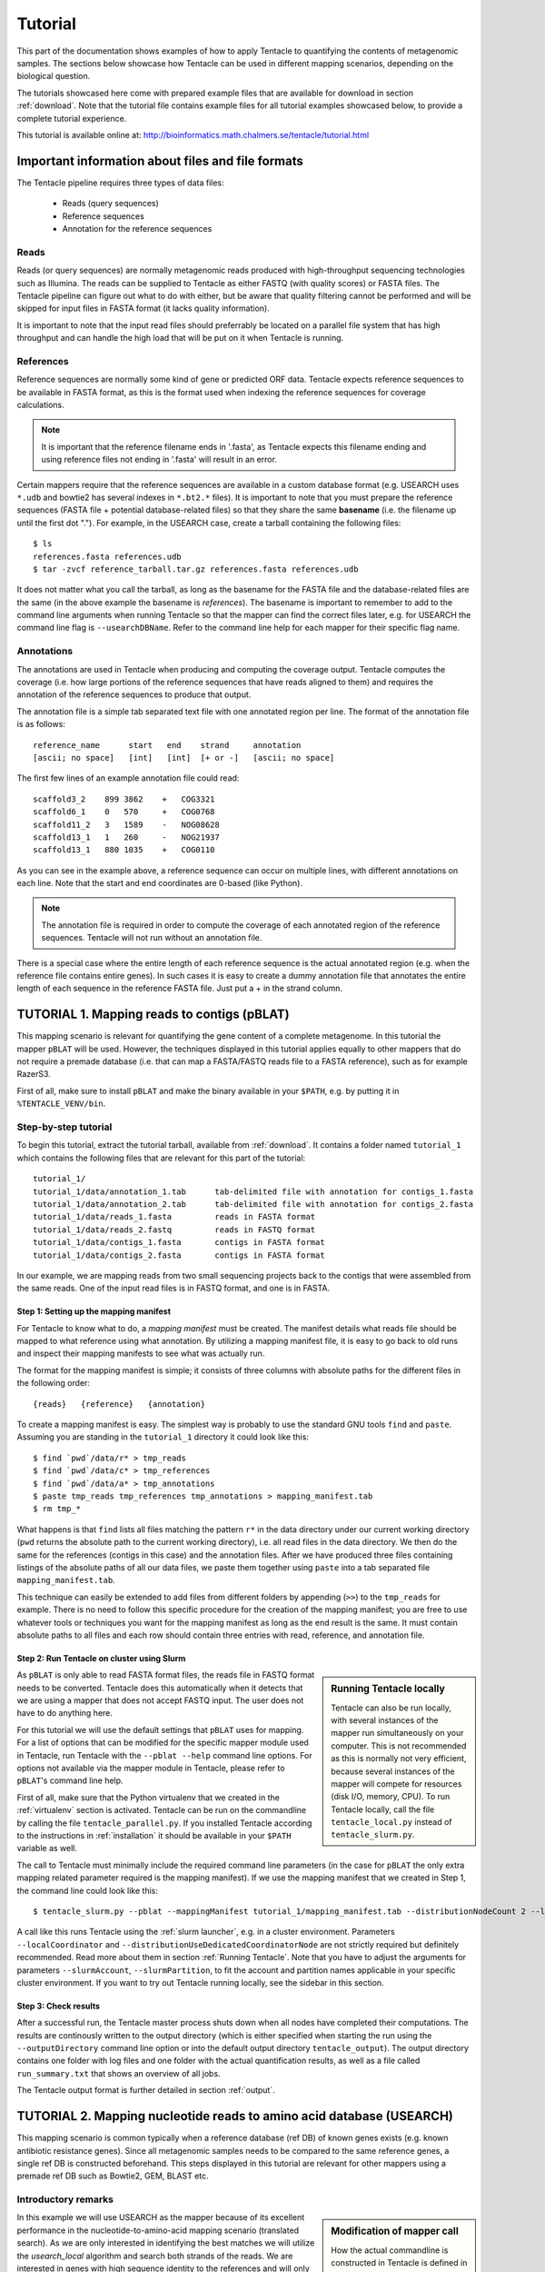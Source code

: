 .. _tutorial:

########
Tutorial
########

This part of the documentation shows examples of how to apply Tentacle
to quantifying the contents of metagenomic samples. The sections below
showcase how Tentacle can be used in different mapping scenarios, 
depending on the biological question.

The tutorials showcased here come with prepared example files that are
available for download in section :ref:`download`. Note that the tutorial
file contains example files for all tutorial examples showcased below, 
to provide a complete tutorial experience.

This tutorial is available online at:
http://bioinformatics.math.chalmers.se/tentacle/tutorial.html


Important information about files and file formats
**************************************************
The Tentacle pipeline requires three types of data files:

 * Reads (query sequences)
 * Reference sequences
 * Annotation for the reference sequences

Reads
=====
Reads (or query sequences) are normally metagenomic reads produced with
high-throughput sequencing technologies such as Illumina. The reads can be
supplied to Tentacle as either FASTQ (with quality scores) or FASTA files. The
Tentacle pipeline can figure out what to do with either, but be aware that
quality filtering cannot be performed and will be skipped for input files in
FASTA format (it lacks quality information).

It is important to note that the input read files should preferrably be located
on a parallel file system that has high throughput and can handle the high load
that will be put on it when Tentacle is running.

References
==========
Reference sequences are normally some kind of gene or predicted ORF data.
Tentacle expects reference sequences to be available in FASTA format, as this
is the format used when indexing the reference sequences for coverage
calculations. 

.. note::
   It is important that the reference filename ends in '.fasta', as Tentacle
   expects this filename ending and using reference files not ending in
   '.fasta' will result in an error. 

Certain mappers require that the reference sequences are available in a custom
database format (e.g. USEARCH uses ``*.udb`` and bowtie2 has several indexes in
``*.bt2.*`` files). It is important to note that you must prepare the reference
sequences (FASTA file + potential database-related files) so that they share
the same **basename** (i.e. the filename up until the first dot "."). For
example, in the USEARCH case, create a tarball containing the following files::

  $ ls
  references.fasta references.udb
  $ tar -zvcf reference_tarball.tar.gz references.fasta references.udb

It does not matter what you call the tarball, as long as the basename for the
FASTA file and the database-related files are the same (in the above example
the basename is *references*).  The basename is important to remember to add to
the command line arguments when running Tentacle so that the mapper can find
the correct files later, e.g. for USEARCH the command line flag is
``--usearchDBName``. Refer to the command line help for each mapper for their
specific flag name.


Annotations
===========
The annotations are used in Tentacle when producing and computing the coverage
output. Tentacle computes the coverage (i.e. how large portions of the
reference sequences that have reads aligned to them) and requires the
annotation of the reference sequences to produce that output. 

The annotation file is a simple tab separated text file with one annotated
region per line. The format of the annotation file is as follows::

  reference_name      start   end    strand     annotation
  [ascii; no space]   [int]   [int]  [+ or -]   [ascii; no space]

The first few lines of an example annotation file could read::

  scaffold3_2    899 3862    +   COG3321
  scaffold6_1    0   570     +   COG0768
  scaffold11_2   3   1589    -   NOG08628
  scaffold13_1   1   260     -   NOG21937
  scaffold13_1   880 1035    +   COG0110

As you can see in the example above, a reference sequence can occur on multiple
lines, with different annotations on each line. Note that the start and end
coordinates are 0-based (like Python).

.. note::
   The annotation file is required in order to compute the coverage of each
   annotated region of the reference sequences. Tentacle will not run without
   an annotation file.

There is a special case where the entire length of each reference sequence is
the actual annotated region (e.g. when the reference file contains entire
genes). In such cases it is easy to create a dummy annotation file that
annotates the entire length of each sequence in the reference FASTA file. Just
put a + in the strand column.



.. _tutorial1: 

TUTORIAL 1. Mapping reads to contigs (pBLAT)
*********************************************
This mapping scenario is relevant for quantifying the gene content of a
complete metagenome. In this tutorial the mapper ``pBLAT`` will be used.
However, the techniques displayed in this tutorial applies equally to other
mappers that do not require a premade database (i.e. that can map a FASTA/FASTQ
reads file to a FASTA reference), such as for example RazerS3.

First of all, make sure to install ``pBLAT`` and make the binary available in
your ``$PATH``, e.g. by putting it in ``%TENTACLE_VENV/bin``.

Step-by-step tutorial
=====================
To begin this tutorial, extract the tutorial tarball, available from
:ref:`download`.  It contains a folder named ``tutorial_1`` which contains the
following files that are relevant for this part of the tutorial::

  tutorial_1/
  tutorial_1/data/annotation_1.tab      tab-delimited file with annotation for contigs_1.fasta
  tutorial_1/data/annotation_2.tab      tab-delimited file with annotation for contigs_2.fasta
  tutorial_1/data/reads_1.fasta         reads in FASTA format
  tutorial_1/data/reads_2.fastq         reads in FASTQ format
  tutorial_1/data/contigs_1.fasta       contigs in FASTA format
  tutorial_1/data/contigs_2.fasta       contigs in FASTA format

In our example, we are mapping reads from two small sequencing projects back to
the contigs that were assembled from the same reads. One of the input read
files is in FASTQ format, and one is in FASTA. 


Step 1: Setting up the mapping manifest
---------------------------------------
For Tentacle to know what to do, a *mapping manifest* must be created.  The
manifest details what reads file should be mapped to what reference using what
annotation. By utilizing a mapping manifest file, it is easy to go back to old
runs and inspect their mapping manifests to see what was actually run.

The format for the mapping manifest is simple; it consists of three columns
with absolute paths for the different files in the following order::

  {reads}   {reference}   {annotation}

To create a mapping manifest is easy. The simplest way is probably to use the
standard GNU tools ``find`` and ``paste``. Assuming you are standing in the
``tutorial_1`` directory it could look like this::

  $ find `pwd`/data/r* > tmp_reads 
  $ find `pwd`/data/c* > tmp_references 
  $ find `pwd`/data/a* > tmp_annotations 
  $ paste tmp_reads tmp_references tmp_annotations > mapping_manifest.tab 
  $ rm tmp_*

What happens is that ``find`` lists all files matching the pattern ``r*`` in
the data directory under our current working directory (``pwd`` returns the
absolute path to the current working directory), i.e. all read files in the
data directory. We then do the same for the references (contigs in this case)
and the annotation files. After we have produced three files containing
listings of the absolute paths of all our data files, we paste them together
using ``paste`` into a tab separated file ``mapping_manifest.tab``.

This technique can easily be extended to add files from different folders by
appending (``>>``) to the ``tmp_reads`` for example.  There is no need to
follow this specific procedure for the creation of the mapping manifest; you
are free to use whatever tools or techniques you want for the mapping manifest
as long as the end result is the same.  It must contain absolute paths to all
files and each row should contain three entries with read, reference, and
annotation file. 


Step 2: Run Tentacle on cluster using Slurm
-------------------------------------------

.. sidebar:: Running Tentacle locally

   Tentacle can also be run locally, with several instances of the mapper run
   simultaneously on your computer. This is not recommended as this is normally
   not very efficient, because several instances of the mapper will compete for
   resources (disk I/O, memory, CPU). To run Tentacle locally, call the file
   ``tentacle_local.py`` instead of ``tentacle_slurm.py``.

As ``pBLAT`` is only able to read FASTA format files, the reads file in FASTQ
format needs to be converted. Tentacle does this automatically when it detects
that we are using a mapper that does not accept FASTQ input. The user does not
have to do anything here.

For this tutorial we will use the default settings that ``pBLAT`` uses for
mapping. For a list of options that can be modified for the specific mapper
module used in Tentacle, run Tentacle with the ``--pblat --help`` command line
options. For options not available via the mapper module in Tentacle, please
refer to ``pBLAT``'s command line help.

First of all, make sure that the Python virtualenv that we created in the
:ref:`virtualenv` section is activated.  Tentacle can be run on the commandline
by calling the file ``tentacle_parallel.py``.  If you installed Tentacle
according to the instructions in :ref:`installation` it should be available in
your ``$PATH`` variable as well.

The call to Tentacle must minimally include the required command line
parameters (in the case for ``pBLAT`` the only extra mapping related parameter
required is the mapping manifest). If we use the mapping manifest that we
created in Step 1, the command line could look like this::

  $ tentacle_slurm.py --pblat --mappingManifest tutorial_1/mapping_manifest.tab --distributionNodeCount 2 --localCoordinator --distributionUseDedicatedCoordinatorNode --slurmTimeLimit 01:00:00 --slurmAccount ACCOUNT2014-0-000 --slurmPartition glenn

A call like this runs Tentacle using the :ref:`slurm launcher`, e.g. in a
cluster environment. Parameters ``--localCoordinator`` and
``--distributionUseDedicatedCoordinatorNode`` are not strictly required but
definitely recommended. Read more about them in section :ref:`Running
Tentacle`.  Note that you have to adjust the arguments for parameters
``--slurmAccount``, ``--slurmPartition``, to fit the account and partition
names applicable in your specific cluster environment. If you want to try out
Tentacle running locally, see the sidebar in this section.


Step 3: Check results 
---------------------
After a successful run, the Tentacle master process shuts down when all nodes
have completed their computations. The results are continously written to the
output directory (which is either specified when starting the run using the
``--outputDirectory`` command line option or into the default output directory
``tentacle_output``). The output directory contains one folder with log files
and one folder with the actual quantification results, as well as a file called
``run_summary.txt`` that shows an overview of all jobs.

The Tentacle output format is further detailed in section :ref:`output`.



.. _tutorial2:

TUTORIAL 2. Mapping nucleotide reads to amino acid database (USEARCH)
***********************************************************************
This mapping scenario is common typically when a reference database (ref DB) of
known genes exists (e.g. known antibiotic resistance genes). Since all
metagenomic samples needs to be compared to the same reference genes, a single
ref DB is constructed beforehand. This steps displayed in this tutorial are
relevant for other mappers using a premade ref DB such as Bowtie2, GEM, BLAST
etc.

Introductory remarks
=====================

.. sidebar:: Modification of mapper call

   How the actual commandline is constructed in Tentacle is defined in the
   mapping modules, in this case ``usearch.py``; the interested reader should
   have a look there to see how it is constructed. It is available for
   inspection in :ref:`usearch`.

In this example we will use USEARCH as the mapper because of its excellent
performance in the nucleotide-to-amino-acid mapping scenario (translated
search).  As we are only interested in identifying the best matches we will
utilize the *usearch_local* algorithm and search both strands of the reads.
We are interested in genes with high sequence identity to the references and
will only pick the best hit. 
If we boil it down to what we would run on a single machine, the commandline
might look like this::

  $ usearch -usearch_local reads.fasta -db references.udb -id 0.9 -strand both -query_cov 1.0

Step-by-step tutorial
=====================
To begin this tutorial, extract the tutorial tarball, available from
:ref:`download`.  It contains a folder called tutorial_2 which contains the
following files that are relevant for this part of the tutorial::

  tutorial_2/
  tutorial_2/data/annotation.tab        tab-delimited file with annotation for references.fasta
  tutorial_2/data/reads_1.fasta         reads in FASTA format
  tutorial_2/data/reads_2.fastq         reads in FASTQ format
  tutorial_2/data/references.fasta      references in FASTA format


Step 1: Preparing the ref DB
----------------------------
Prior to running Tentacle, we need to prepare the reference sequences into the
format that ``usearch`` uses for reference databases: ``udb``.  Running the
following command in the ``tutorial_2`` directory will produce a ``usearch``
database that we can use::

  $ usearch -makeudb_usearch data/references.fasta -output data/references.udb

There is one more thing that is required; Tentacle requires both the database
file (for ``usearch`` to do its thing) but also the original FASTA file for the
references, as this is used when computing the coverage of the reference
sequences. So package all of the reference files (database and FASTA) into one
*tar.gz* archive so that Tentacle can transfer both of them at once::

  $ tar -cvzf data/references.tar.gz data/references*

Note how the basename of all files are the same (this is important!).  When we
are calling Tentacle later, we will have to specify the common basename using
the ``--usearchDBName`` command line parameter (see section :ref:`Run Tentacle
usearch`). 


Step 2: Setting up the mapping manifest
---------------------------------------
For Tentacle to know what to do, a *mapping manifest* must be created.
The manifest details what reads file should be mapped to what reference
using what annotation. By utilizing a mapping manifest file, it is 
easy to go back to old runs and inspect their mapping manifests to see
what was actually run.

The format for the mapping manifest is simple; it consists of three
columns with absolute paths for the different files in the following
order::

  {reads}   {reference}   {annotation}

To create a mapping manifest is easy. The simplest way is probably to use the
standard GNU tools ``find`` and ``paste`` like in the previous example above.
However, in the case when a single reference database is to be used there is an
extra step to ensure that there are as many lines of with the path to the
reference database and the annotation file as there are read files to be
mapped.  Assuming you are standing in the ``tutorial_2`` directory it could
look like this::

  $ find `pwd`/data/reads* > tmp_reads
  $ find `pwd`/data/references.tar.gz | awk '{for(i=0;i<2;i++)print}' > tmp_references
  $ find `pwd`/data/annotation.tab  | awk '{for(i=0;i<2;i++)print}' > tmp_annotations
  $ paste tmp_reads tmp_references tmp_annotations > mapping_manifest.tab
  $ rm tmp_*

What happens is that ``find`` lists all files matching the pattern ``reads*``
in the data directory under our current working directory (``pwd`` returns the
absolute path to the current working directory), i.e. all read files in the
data directory.  For references and annotations it is a bit different in this
use case with a single reference database and accompanying single annotation
file. In the example above we pipe the output from ``find`` via ``awk`` to
multiply the line with the path to the reference tarball and the annotation
file two times so that we can paste all the temporary files together and have
one row for each read file.  After we have produced three files containing
listings of the absolute paths of all our data files, we paste them together
using ``paste`` into a tab separated file ``mapping_manifest.tab``.

This technique can easily be extend to add files from different folders by
appending (``>>``) to the ``tmp_reads`` for example.  There is no need to
follow this specific procedure for the creation of the mapping manifest; you
are free to use whatever tools or techniques you want for the mapping manifest
as long as the end result is the same.  It must contain absolute paths to all
files and each row should contain three entries with read, reference, and
annotation file. 

.. _Run Tentacle usearch:

Step 3: Run Tentacle
--------------------
In this example we will map reads to a common reference database using
the mapper ``usearch``. Assuming we want to find the best alignment for each
read to the reference using a 90% identity threshold the commandline for
Tentacle/USEARCH could be the following. Assume you are standing in the
``tutorial_2`` directory::

  $ tentacle_slurm.py --usearch --usearchDBName references.fasta --usearchID 0.9 --mappingManifest mapping_manifest.tab --distributionNodeCount 2 --localCoordinator --distributionUseDedicatedCoordinatorNode

The call to Tentacle when using ``usearch`` must minimally include the
following command line arguments:

 * ``--mappingManifest``
 * ``--usearch``
 * ``--usearchDBName``

For more information about the available command line arguments, call Tentacle
with the ``--help`` argument to display a list of all available options.

Step 4: Check results 
---------------------
After a successful run, the Tentacle master process shuts down after all nodes
have completed computations. The results are continously written to the output
directory (which is either specified when starting the run using the
``--outputDirectory`` command line option or into the default output directory
``tentacle_output``). The output directory contains one folder with log files
and one folder with the actual quantification results. 

The Tentacle output format is further detailed in section :ref:`output`.



Other mapping scenarios
***********************
Different mappers are best suited for different mapping tasks. With
Tentacle it is possible to select the mapper that works best for your
specific mapping scenario. The table below lists some scenarios and examples 
of what mappers might be best suited.

============================    =====================   =============================================
Scenario                        Mapper(s)               Comments
============================    =====================   =============================================
Reads to annotated contigs      pBLAT, RazerS3          Many small "reference" files, potentially 
                                                        different for each reads file. (e.g. assembled
                                                        contigs). No precomputed reference DB.
Reads to nt reference           USEARCH, GEM, Bowtie2   GEM works well with very large reference DBs
Reads to aa reference           USEARCH                 BLASTX-like scenario, *translated search*
============================    =====================   =============================================

